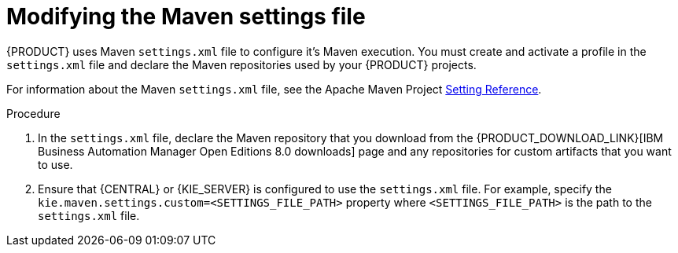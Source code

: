[id='maven-settings-configuration-ref_{context}']

= Modifying the Maven settings file

{PRODUCT} uses Maven `settings.xml` file to configure it's Maven execution. You must create and activate a profile in the `settings.xml` file and declare the Maven repositories used by your {PRODUCT} projects.

For information about the Maven `settings.xml` file, see the Apache Maven Project  https://maven.apache.org/settings.html[Setting Reference].

.Procedure
. In the `settings.xml` file, declare the Maven repository that you download from the {PRODUCT_DOWNLOAD_LINK}[IBM Business Automation Manager Open Editions 8.0 downloads] page and any repositories for custom artifacts that you want to use.
. Ensure that {CENTRAL} or {KIE_SERVER} is configured to use the `settings.xml` file. For example, specify the `kie.maven.settings.custom=<SETTINGS_FILE_PATH>` property where `<SETTINGS_FILE_PATH>` is the path to the `settings.xml` file.
+
ifeval::["{context}" == "install-on-jws"]
On {JWS}, for {KIE_SERVER} add `-Dkie.maven.settings.custom=<SETTINGS_FILE_PATH>` to the  `CATALINA_OPTS` section of the `setenv.sh` (Linux) or `setenv.bat` (Windows) file. For standalone {CENTRAL}, enter the following command:
+
[source,subs="attributes+"]
----
java -jar {PRODUCT_INIT_TOP}-{PRODUCT_VERSION}-BCS.Jar --cli-script=application-script.cli -Dkie.maven.settings.custom=<SETTINGS_FILE_PATH>
----
endif::[]
ifeval::["{context}" == "install-on-tomcat"]
On {TOMCAT}, for {KIE_SERVER} add `-Dkie.maven.settings.custom=<SETTINGS_FILE_PATH>` to the  `CATALINA_OPTS` section of the `setenv.sh` (Linux) or `setenv.bat` (Windows) file. For standalone {CENTRAL}, enter the following command:
+
[source]
----
java -jar {PRODUCT_INIT_TOP}-{PRODUCT_VERSION}-BCS.Jar --cli-script=application-script.cli -Dkie.maven.settings.custom=<SETTINGS_FILE_PATH>
----
endif::[]
